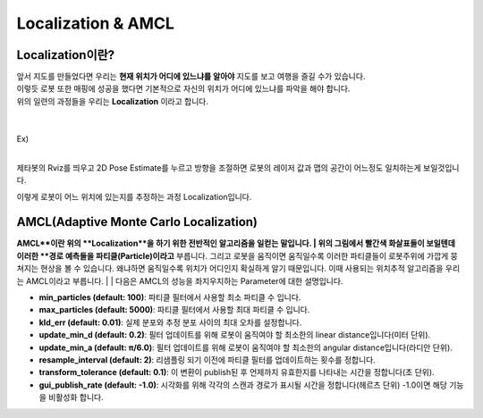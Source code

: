 ===================
Localization & AMCL
===================

Localization이란? 
---------------------

.. image:: ../images/localization.webp



| 앞서 지도를 만들었다면 우리는 **현재 위치가 어디에 있느냐를 알아야** 지도를 보고 여행을 즐길 수가 있습니다.
| 이렇듯 로봇 또한 매핑에 성공을 했다면 기본적으로 자신의 위치가 어디에 있느냐를 파악을 해야 합니다. 
| 위의 일련의 과정들을 우리는 **Localization** 이라고 합니다.

|
|
| Ex)
|
.. image:: ../images/localization_ex.png

제타봇의 Rviz를 띄우고 2D Pose Estimate를 누르고 방향을 조절하면 로봇의 레이저 값과 맵의 공간이 어느정도 일치하는게 보일것입니다.

이렇게 로봇이 어느 위치에 있는지를 추정하는 과정 Localization입니다.


AMCL(Adaptive Monte Carlo Localization)
---------------------------------------

**AMCL**이란 위의 **Localization**을 하기 위한 전반적인 알고리즘을 일컫는 말입니다. 
|
위의 그림에서 빨간색 화살표들이 보일텐데 이러한 **경로 예측들을 파티클(Particle)이라고** 부릅니다. 
그리고 로봇을 움직이면 움직일수록 이러한 파티클들이 로봇주위에 가깝게 뭉쳐지는 현상을 볼 수 있습니다. 
왜냐하면 움직일수록 위치가 어디인지 확실하게 알기 때문입니다. 이때 사용되는 위치추적 알고리즘을 우리는 AMCL이라고 부릅니다.
|
|
다음은 AMCL의 성능을 좌지우지하는 Parameter에 대한 설명입니다.

-   **min_particles (default: 100)**: 파티클 필터에서 사용할 최소 파티클 수 입니다.
-   **max_particles (default: 5000)**: 파티클 필터에서 사용할 최대 파티클 수 입니다.
-   **kld_err (default: 0.01)**: 실제 분포와 추정 분포 사이의 최대 오차를 설정합니다.
-   **update_min_d (default: 0.2)**: 필터 업데이트를 위해 로봇이 움직여야 할 최소한의 linear distance입니다(미터 단위).
-   **update_min_a (default: π/6.0)**: 필터 업데이트를 위해 로봇이 움직여야 할 최소한의 angular distance입니다(라디안 단위).
-   **resample_interval (default: 2)**: 리샘플링 되기 이전에 파티클 필터를 업데이트하는 횟수를 정합니다.
-   **transform_tolerance (default: 0.1)**: 이 변환이 publish된 후 언제까지 유효한지를 나타내는 시간을 정합니다(초 단위).
-   **gui_publish_rate (default: -1.0)**: 시각화를 위해 각각의 스캔과 경로가 표시될 시간을 정합니다(헤르츠 단위) -1.0이면 해당 기능을 비활성화 합니다.